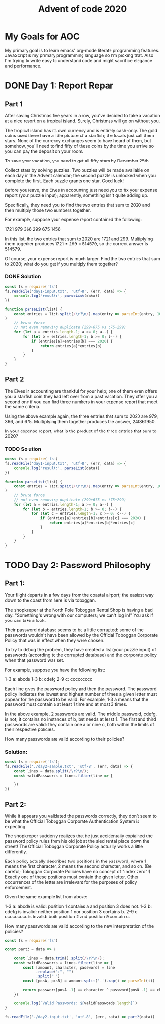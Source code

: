 #+TITLE: Advent of code 2020
#+PROPERTY: header-args :results output 

* My Goals for AOC

My primary goal is to learn emacs' org-mode literate programming features.
JavaScript is my primary programming language so I'm picking that. Also I'm
trying to write easy to understand code and might sacrifice elegance and
performance.

* DONE Day 1: Report Repar
** Part 1
After saving Christmas five years in a row, you've decided to take a vacation at
a nice resort on a tropical island. Surely, Christmas will go on without you.

The tropical island has its own currency and is entirely cash-only. The gold
coins used there have a little picture of a starfish; the locals just call them
stars. None of the currency exchanges seem to have heard of them, but somehow,
you'll need to find fifty of these coins by the time you arrive so you can pay
the deposit on your room.

To save your vacation, you need to get all fifty stars by December 25th.

Collect stars by solving puzzles. Two puzzles will be made available on each day
in the Advent calendar; the second puzzle is unlocked when you complete the
first. Each puzzle grants one star. Good luck!

Before you leave, the Elves in accounting just need you to fix your expense
report (your puzzle input); apparently, something isn't quite adding up.

Specifically, they need you to find the two entries that sum to 2020 and then
multiply those two numbers together.

For example, suppose your expense report contained the following:

1721
979
366
299
675
1456

In this list, the two entries that sum to 2020 are 1721 and 299. Multiplying
them together produces 1721 * 299 = 514579, so the correct answer is 514579.

Of course, your expense report is much larger. Find the two entries that sum to
2020; what do you get if you multiply them together?

*** DONE Solution

#+BEGIN_SRC js
const fs = require('fs')
fs.readFile('day1-input.txt', 'utf-8', (err, data) => {
    console.log('result:', parseList(data))
})

function parseList(list) {
    const entries = list.split(/\r?\n/).map(entry => parseInt(entry, 10)
)
    // brute force
    // not even removing duplicate (299+675 vs 675+299)
    for (let a = entries.length-1; a >= 0; a--) {
        for (let b = entries.length-1; b >= 0; b--) {
            if (entries[a]+entries[b] === 2020) {
                return entries[a]*entries[b]
            }
        }
    }
}
#+END_SRC

#+RESULTS:
: result: 211899

** Part 2
The Elves in accounting are thankful for your help; one of them even offers you a starfish coin they had left over from a past vacation. They offer you a second one if you can find three numbers in your expense report that meet the same criteria.

Using the above example again, the three entries that sum to 2020 are 979, 366, and 675. Multiplying them together produces the answer, 241861950.

In your expense report, what is the product of the three entries that sum to 2020?

*** TODO Solution
#+BEGIN_SRC js
const fs = require('fs')
fs.readFile('day1-input.txt', 'utf-8', (err, data) => {
    console.log('result:', parseList(data))
})

function parseList(list) {
    const entries = list.split(/\r?\n/).map(entry => parseInt(entry, 10)
)
    // brute force
    // not even removing duplicate (299+675 vs 675+299)
    for (let a = entries.length-1; a >= 0; a--) {
        for (let b = entries.length-1; b >= 0; b--) {
            for (let c = entries.length-1; c >= 0; c--) {
                if (entries[a]+entries[b]+entries[c] === 2020) {
                    return entries[a]*entries[b]*entries[c]
                }
            }
        }
    }
}
#+END_SRC

#+RESULTS:
: result: 275765682


* TODO Day 2: Password Philosophy 

** Part 1:

Your flight departs in a few days from the coastal airport; the easiest way down
to the coast from here is via toboggan.

The shopkeeper at the North Pole Toboggan Rental Shop is having a bad day.
"Something's wrong with our computers; we can't log in!" You ask if you can take
a look.

Their password database seems to be a little corrupted: some of the passwords
wouldn't have been allowed by the Official Toboggan Corporate Policy that was in
effect when they were chosen.

To try to debug the problem, they have created a list (your puzzle input) of
passwords (according to the corrupted database) and the corporate policy when
that password was set.

For example, suppose you have the following list:

1-3 a: abcde 
1-3 b: cdefg 
2-9 c: ccccccccc 

Each line gives the password policy and then the password. The password policy
indicates the lowest and highest number of times a given letter must appear for
the password to be valid. For example, 1-3 a means that the password must
contain a at least 1 time and at most 3 times.

In the above example, 2 passwords are valid. The middle password, cdefg, is not;
it contains no instances of b, but needs at least 1. The first and third
passwords are valid: they contain one a or nine c, both within the limits of
their respective policies.

How many passwords are valid according to their policies?

*** Solution:

#+BEGIN_SRC js
const fs = require('fs');
fs.readFile('./day2-sample.txt', 'utf-8', (err, data) => {
    const lines = data.split(/\r?\n/);
    const validPasswords = lines.filter(line => {
        
    })
})
#+END_SRC

#+RESULTS:

** Part 2:
While it appears you validated the passwords correctly, they don't seem to be what the Official Toboggan Corporate Authentication System is expecting.

The shopkeeper suddenly realizes that he just accidentally explained the password policy rules from his old job at the sled rental place down the street! The Official Toboggan Corporate Policy actually works a little differently.

Each policy actually describes two positions in the password, where 1 means the first character, 2 means the second character, and so on. (Be careful; Toboggan Corporate Policies have no concept of "index zero"!) Exactly one of these positions must contain the given letter. Other occurrences of the letter are irrelevant for the purposes of policy enforcement.

Given the same example list from above:

    1-3 a: abcde is valid: position 1 contains a and position 3 does not.
    1-3 b: cdefg is invalid: neither position 1 nor position 3 contains b.
    2-9 c: ccccccccc is invalid: both position 2 and position 9 contain c.

How many passwords are valid according to the new interpretation of the policies?

#+BEGIN_SRC js
const fs = require('fs')

const part2 = data => {

    const lines = data.trim().split(/\r?\n/);
    const validPasswords = lines.filter(line => {
        const [amount, character, password] = line
              .replace(":", "")
              .split(" ")
        const [posA, posB] = amount.split('-').map(i => parseInt(i))

        return password[posA -1] == character ^ password[posB -1] == character;
    })

    console.log(`Valid Passwords: ${validPasswords.length}`)
}

fs.readFile('./day2-input.txt', 'utf-8', (err, data) => part2(data))

#+END_SRC

#+RESULTS:

